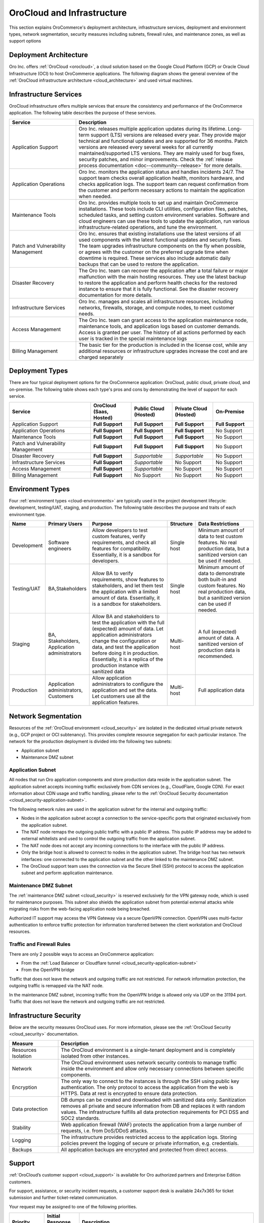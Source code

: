 .. _solution-architect-guide--cloud-infrastructure:

OroCloud and Infrastructure
===========================

This section explains OroCommerce's deployment architecture, infrastructure services, deployment and environment types, network segmentation, security measures including subnets, firewall rules, and maintenance zones, as well as support options

Deployment Architecture
-----------------------

Oro Inc. offers :ref:`OroCloud <orocloud>`, a cloud solution based on the Google Cloud Platform (GCP) or Oracle Cloud Infrastructure (OCI) to host OroCommerce applications. The following diagram shows the general overview of the :ref:`OroCloud infrastructure architecture <cloud_architecture>` and used virtual machines.

.. image:: /img/solution-architect/15-environment-diagram.png

Infrastructure Services
-----------------------

OroCloud infrastructure offers multiple services that ensure the consistency and performance of the OroCommerce application. The following table describes the purpose of these services.

.. csv-table::
   :header: "Service","Description"
   :widths: 15, 40

   "Application Support","Oro Inc. releases multiple application updates during its lifetime. Long-term support (LTS) versions are released every year. They provide major technical and functional updates and are supported for 36 months. Patch versions are released every several weeks for all currently maintained/supported LTS versions. They are mainly used for bug fixes, security patches, and minor improvements. Check the :ref:`release process documentation <doc--community--release>` for more details."
   "Application Operations","Oro Inc. monitors the application status and handles incidents 24/7. The support team checks overall application health, monitors hardware, and checks application logs. The support team can request confirmation from the customer and perform necessary actions to maintain the application when needed."
   "Maintenance Tools","Oro Inc. provides multiple tools to set up and maintain OroCommerce installations. These tools include CLI utilities, configuration files, patches, scheduled tasks, and setting custom environment variables. Software and cloud engineers can use these tools to update the application, run various infrastructure-related operations, and tune the environment."
   "Patch and Vulnerability Management","Oro Inc. ensures that existing installations use the latest versions of all used components with the latest functional updates and security fixes. The team upgrades infrastructure components on the fly when possible, or agrees with the customer on the preferred upgrade time when downtime is required. These services also include automatic daily backups that can be used to restore the application."
   "Disaster Recovery","The Oro Inc. team can recover the application after a total failure or major malfunction with the main hosting resources. They use the latest backup to restore the application and perform health checks for the restored instance to ensure that it is fully functional. See the disaster recovery documentation for more details."
   "Infrastructure Services","Oro Inc. manages and scales all infrastructure resources, including networks, firewalls, storage, and compute nodes, to meet customer needs."
   "Access Management","The Oro Inc. team can grant access to the application maintenance node, maintenance tools, and application logs based on customer demands. Access is granted per user. The history of all actions performed by each user is tracked in the special maintenance logs"
   "Billing Management","The basic tier for the production is included in the license cost, while any additional resources or infrastructure upgrades increase the cost and are charged separately"

Deployment Types
----------------

There are four typical deployment options for the OroCommerce application: OroCloud, public cloud, private cloud, and on-premise. The following table shows each type's pros and cons by demonstrating the level of support for each service.

.. csv-table::
   :header: "Service","OroCloud (Saas, Hosted)", "Public Cloud (Hosted)", "Private Cloud (Hosted)", "On-Premise"
   :widths: 30,15,15,15,15

   "Application Support","**Full Support**","**Full Support**","**Full Support**","**Full Support**"
   "Application Operations","**Full Support**","**Full Support**","**Full Support**","No Support"
   "Maintenance Tools","**Full Support**","**Full Support**","**Full Support**","No Support"
   "Patch and Vulnerability Management","**Full Support**","**Full Support**","**Full Support**","No Support"
   "Disaster Recovery","**Full Support**","*Supportable*","*Supportable*","No Support"
   "Infrastructure Services","**Full Support**","*Supportable*","No Support","No Support"
   "Access Management","**Full Support**","*Supportable*","No Support","No Support"
   "Billing Management","**Full Support**","No Support","No Support","No Support"

Environment Types
-----------------

Four :ref:`environment types <cloud-environments>` are typically used in the project development lifecycle: development, testing/UAT, staging, and production. The following table describes the purpose and traits of each environment type.

.. csv-table::
   :header: "Name","Primary Users", "Purpose", "Structure", "Data Restrictions"
   :widths: 5,10,30,5,20

   "Development","Software engineers","Allow developers to test custom features, verify requirements, and check all features for compatibility. Essentially, it is a sandbox for developers.","Single host","Minimum amount of data to test custom features. No real production data, but a sanitized version can be used if needed."
   "Testing/UAT","BA,Stakeholders","Allow BA to verify requirements, show features to stakeholders, and let them test the application with a limited amount of data. Essentially, it is a sandbox for stakeholders.","Single host","Minimum amount of data to demonstrate both built-in and custom features. No real production data, but a sanitized version can be used if needed."
   "Staging","BA, Stakeholders, Application administrators","Allow BA and stakeholders to test the application with the full (expected) amount of data. Let application administrators change the configuration or data, and test the application before doing it in production. Essentially, it is a replica of the production instance with sanitized data","Multi-host","A full (expected) amount of data. A sanitized version of production data is recommended."
   "Production","Application administrators, Customers","Allow application administrators to configure the application and set the data. Let customers use all the application features.","Multi-host","Full application data"

Network Segmentation
--------------------

Resources of the :ref:`OroCloud environment <cloud_security>` are isolated in the dedicated virtual private network (e.g., GCP project or OCI subtenancy). This provides complete resource segregation for each particular instance. The network for the production deployment is divided into the following two subnets:

* Application subnet
* Maintenance DMZ subnet

Application Subnet
^^^^^^^^^^^^^^^^^^

All nodes that run Oro application components and store production data reside in the application subnet.
The application subnet accepts incoming traffic exclusively from CDN services (e.g., CloudFlare, Google CDN). For exact information about CDN usage and traffic handling, please refer to the :ref:`OroCloud Security documentation <cloud_security-application-subnet>`.

The following network rules are used in the application subnet for the internal and outgoing traffic:

* Nodes in the application subnet accept a connection to the service-specific ports that originated exclusively from the application subnet.
* The NAT node remaps the outgoing public traffic with a public IP address. This public IP address may be added to external whitelists and used to control the outgoing traffic from the application subnet.
* The NAT node does not accept any incoming connections to the interface with the public IP address.
* Only the bridge host is allowed to connect to nodes in the application subnet. The bridge host has two network interfaces: one connected to the application subnet and the other linked to the maintenance DMZ subnet.
* The OroCloud support team uses the connection via the Secure Shell (SSH) protocol to access the application subnet and perform application maintenance.

Maintenance DMZ Subnet
^^^^^^^^^^^^^^^^^^^^^^

The :ref:`maintenance DMZ subnet <cloud_security>` is reserved exclusively for the VPN gateway node, which is used for maintenance purposes. This subnet also shields the application subnet from potential external attacks while migrating risks from the web-facing application node being breached.

Authorized IT support may access the VPN Gateway via a secure OpenVPN connection. OpenVPN uses multi-factor authentication to enforce traffic protection for information transferred between the client workstation and OroCloud resources.

Traffic and Firewall Rules
^^^^^^^^^^^^^^^^^^^^^^^^^^

There are only 2 possible ways to access an OroCommerce application:

* From the :ref:`Load Balancer or Cloudflare tunnel <cloud_security-application-subnet>`
* From the OpenVPN bridge

Traffic that does not leave the network and outgoing traffic are not restricted. For network information protection, the outgoing traffic is remapped via the NAT node.

In the maintenance DMZ subnet, incoming traffic from the OpenVPN bridge is allowed only via UDP on the 31194 port. Traffic that does not leave the network and outgoing traffic are not restricted.

Infrastructure Security
-----------------------

Below are the security measures OroCloud uses. For more information, please see the :ref:`OroCloud Security <cloud_security>` documentation.

.. csv-table::
   :header: "Measure","Description"
   :widths: 10, 40

   "Resources Isolation","The OroCloud environment is a single-tenant deployment and is completely isolated from other instances."
   "Network","The OroCloud environment uses network security controls to manage traffic inside the environment and allow only necessary connections between specific components."
   "Encryption","The only way to connect to the instances is through the SSH using public key authentication. The only protocol to access the application from the web is HTTPS. Data at rest is encrypted to ensure data protection."
   "Data protection","DB dumps can be created and downloaded with sanitized data only. Sanitization removes all private and secure information from DB and replaces it with random values. The infrastructure fulfills all data protection requirements for PCI DSS and SOC2 standards."
   "Stability","Web application firewall (WAF) protects the application from a large number of requests, i.e. from DoS/DDoS attacks."
   "Logging","The infrastructure provides restricted access to the application logs. Storing policies prevent the logging of secure or private information, e.g. credentials."
   "Backups","All application backups are encrypted and protected from direct access."

Support
-------

:ref:`OroCloud’s customer support <cloud_support>` is available for Oro authorized partners and Enterprise Edition customers.

For support, assistance, or security incident requests, a customer support desk is available 24x7x365 for ticket submission and further ticket-related communication.

Your request may be assigned to one of the following priorities.

.. csv-table::
   :header: "Priority","Initial Response Time", "Description"
   :widths: 10, 10, 50

   "Priority 1 (P1)","4 hours","Issues that cause the complete unavailability of the production application or the inability to use mission-critical functionality within the application are called P1 issues. For P1, there are no workarounds. Examples of P1 issues are the application being down or not available to the end users, data loss or corruption making an essential part of the application unusable, etc."
   "Priority 2 (P2)","24 hours","A serious problem within the application where a major feature/function failure has occurred. The application is functioning but at severely reduced capacity, or the problem is causing a significant impact on some of the customer’s business operations and productivity, or the application is exposed to potential loss or interruption of service."
   "Priority 3 (P3","24 hours","A medium-to-low impact problem that involves partial or non-critical loss of functionality, or that impairs some operations but allows customer operations to continue to function."
   "Priority 4 (P4)","24 hours","Reserved for general use questions, cosmetic issues, and documentation-related questions. With P4, the application works without any functional limitations."
   "Priority 4 (P4)","N/A","Recommendation for future product enhancement or modification to add official support and documentation for the unsupported or undocumented feature, or features that do not exist in the application."

Check the :ref:`support process documentation <cloud_support-process>` for further guidance.